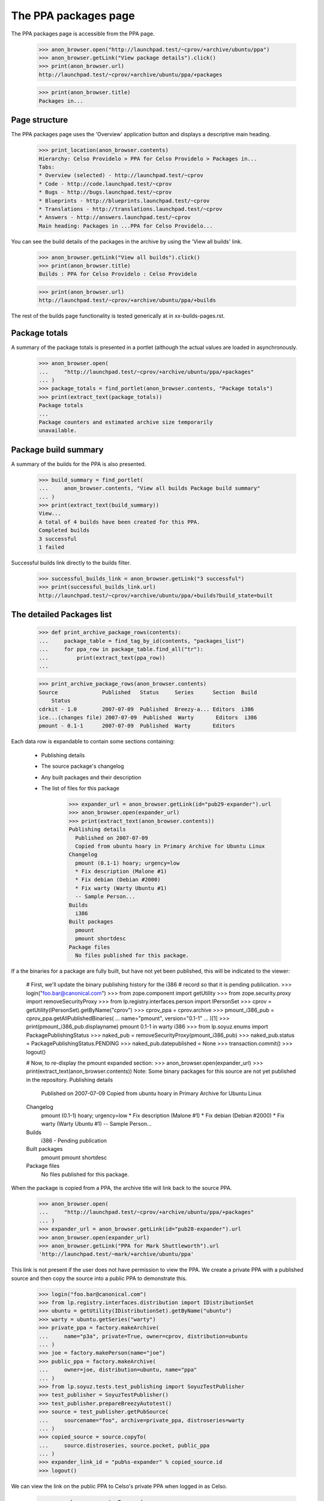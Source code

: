 =====================
The PPA packages page
=====================

The PPA packages page is accessible from the PPA page.

    >>> anon_browser.open("http://launchpad.test/~cprov/+archive/ubuntu/ppa")
    >>> anon_browser.getLink("View package details").click()
    >>> print(anon_browser.url)
    http://launchpad.test/~cprov/+archive/ubuntu/ppa/+packages

    >>> print(anon_browser.title)
    Packages in...


Page structure
==============

The PPA packages page uses the 'Overview' application button and displays
a descriptive main heading.

    >>> print_location(anon_browser.contents)
    Hierarchy: Celso Providelo > PPA for Celso Providelo > Packages in...
    Tabs:
    * Overview (selected) - http://launchpad.test/~cprov
    * Code - http://code.launchpad.test/~cprov
    * Bugs - http://bugs.launchpad.test/~cprov
    * Blueprints - http://blueprints.launchpad.test/~cprov
    * Translations - http://translations.launchpad.test/~cprov
    * Answers - http://answers.launchpad.test/~cprov
    Main heading: Packages in ...PPA for Celso Providelo...

You can see the build details of the packages in the archive by using
the 'View all builds' link.

    >>> anon_browser.getLink("View all builds").click()
    >>> print(anon_browser.title)
    Builds : PPA for Celso Providelo : Celso Providelo

    >>> print(anon_browser.url)
    http://launchpad.test/~cprov/+archive/ubuntu/ppa/+builds

The rest of the builds page functionality is tested generically at
in xx-builds-pages.rst.


Package totals
==============

A summary of the package totals is presented in a portlet (although the
actual values are loaded in asynchronously.

    >>> anon_browser.open(
    ...     "http://launchpad.test/~cprov/+archive/ubuntu/ppa/+packages"
    ... )
    >>> package_totals = find_portlet(anon_browser.contents, "Package totals")
    >>> print(extract_text(package_totals))
    Package totals
    ...
    Package counters and estimated archive size temporarily
    unavailable.


Package build summary
=====================

A summary of the builds for the PPA is also presented.

    >>> build_summary = find_portlet(
    ...     anon_browser.contents, "View all builds Package build summary"
    ... )
    >>> print(extract_text(build_summary))
    View...
    A total of 4 builds have been created for this PPA.
    Completed builds
    3 successful
    1 failed

Successful builds link directly to the builds filter.

    >>> successful_builds_link = anon_browser.getLink("3 successful")
    >>> print(successful_builds_link.url)
    http://launchpad.test/~cprov/+archive/ubuntu/ppa/+builds?build_state=built


The detailed Packages list
==========================

    >>> def print_archive_package_rows(contents):
    ...     package_table = find_tag_by_id(contents, "packages_list")
    ...     for ppa_row in package_table.find_all("tr"):
    ...         print(extract_text(ppa_row))
    ...

    >>> print_archive_package_rows(anon_browser.contents)
    Source              Published   Status     Series      Section  Build
        Status
    cdrkit - 1.0        2007-07-09  Published  Breezy-a... Editors  i386
    ice...(changes file) 2007-07-09  Published  Warty       Editors  i386
    pmount - 0.1-1      2007-07-09  Published  Warty       Editors

Each data row is expandable to contain some sections containing:

 * Publishing details
 * The source package's changelog
 * Any built packages and their description
 * The list of files for this package

    >>> expander_url = anon_browser.getLink(id="pub29-expander").url
    >>> anon_browser.open(expander_url)
    >>> print(extract_text(anon_browser.contents))
    Publishing details
      Published on 2007-07-09
      Copied from ubuntu hoary in Primary Archive for Ubuntu Linux
    Changelog
      pmount (0.1-1) hoary; urgency=low
      * Fix description (Malone #1)
      * Fix debian (Debian #2000)
      * Fix warty (Warty Ubuntu #1)
      -- Sample Person...
    Builds
      i386
    Built packages
      pmount
      pmount shortdesc
    Package files
      No files published for this package.

If a the binaries for a package are fully built, but have not yet been
published, this will be indicated to the viewer:

    # First, we'll update the binary publishing history for the i386
    # record so that it is pending publication.
    >>> login("foo.bar@canonical.com")
    >>> from zope.component import getUtility
    >>> from zope.security.proxy import removeSecurityProxy
    >>> from lp.registry.interfaces.person import IPersonSet
    >>> cprov = getUtility(IPersonSet).getByName("cprov")
    >>> cprov_ppa = cprov.archive
    >>> pmount_i386_pub = cprov_ppa.getAllPublishedBinaries(
    ...     name="pmount", version="0.1-1"
    ... )[1]
    >>> print(pmount_i386_pub.displayname)
    pmount 0.1-1 in warty i386
    >>> from lp.soyuz.enums import PackagePublishingStatus
    >>> naked_pub = removeSecurityProxy(pmount_i386_pub)
    >>> naked_pub.status = PackagePublishingStatus.PENDING
    >>> naked_pub.datepublished = None
    >>> transaction.commit()
    >>> logout()

    # Now, to re-display the pmount expanded section:
    >>> anon_browser.open(expander_url)
    >>> print(extract_text(anon_browser.contents))
    Note: Some binary packages for this source are not yet published in the
    repository.
    Publishing details
      Published on 2007-07-09
      Copied from ubuntu hoary in Primary Archive for Ubuntu Linux
    Changelog
      pmount (0.1-1) hoary; urgency=low
      * Fix description (Malone #1)
      * Fix debian (Debian #2000)
      * Fix warty (Warty Ubuntu #1)
      -- Sample Person...
    Builds
      i386 - Pending publication
    Built packages
      pmount
      pmount shortdesc
    Package files
      No files published for this package.

When the package is copied from a PPA, the archive title will link
back to the source PPA.

    >>> anon_browser.open(
    ...     "http://launchpad.test/~cprov/+archive/ubuntu/ppa/+packages"
    ... )
    >>> expander_url = anon_browser.getLink(id="pub28-expander").url
    >>> anon_browser.open(expander_url)
    >>> anon_browser.getLink("PPA for Mark Shuttleworth").url
    'http://launchpad.test/~mark/+archive/ubuntu/ppa'

This link is not present if the user does not have permission to view
the PPA.  We create a private PPA with a published source and then copy
the source into a public PPA to demonstrate this.

    >>> login("foo.bar@canonical.com")
    >>> from lp.registry.interfaces.distribution import IDistributionSet
    >>> ubuntu = getUtility(IDistributionSet).getByName("ubuntu")
    >>> warty = ubuntu.getSeries("warty")
    >>> private_ppa = factory.makeArchive(
    ...     name="p3a", private=True, owner=cprov, distribution=ubuntu
    ... )
    >>> joe = factory.makePerson(name="joe")
    >>> public_ppa = factory.makeArchive(
    ...     owner=joe, distribution=ubuntu, name="ppa"
    ... )
    >>> from lp.soyuz.tests.test_publishing import SoyuzTestPublisher
    >>> test_publisher = SoyuzTestPublisher()
    >>> test_publisher.prepareBreezyAutotest()
    >>> source = test_publisher.getPubSource(
    ...     sourcename="foo", archive=private_ppa, distroseries=warty
    ... )
    >>> copied_source = source.copyTo(
    ...     source.distroseries, source.pocket, public_ppa
    ... )
    >>> expander_link_id = "pub%s-expander" % copied_source.id
    >>> logout()


We can view the link on the public PPA to Celso's private PPA when logged
in as Celso.

    >>> cprov_browser = setupBrowser(
    ...     auth="Basic celso.providelo@canonical.com:test"
    ... )
    >>> cprov_browser.open(
    ...     "http://launchpad.test/~joe/+archive/ubuntu/ppa/+packages"
    ... )
    >>> expander_url = cprov_browser.getLink(id=expander_link_id).url
    >>> cprov_browser.open(expander_url)
    >>> print(cprov_browser.getLink("PPA named p3a for Celso Providelo").url)
    http://launchpad.test/~cprov/+archive/ubuntu/p3a

But Joe himself will not see the link.

    >>> joe_browser = setupBrowser(auth="Basic joe@example.com:test")
    >>> joe_browser.open(expander_url)
    >>> joe_browser.getLink("PPA named p3a for Celso Providelo")
    Traceback (most recent call last):
    ...
    zope.testbrowser.browser.LinkNotFoundError

And neither can an anonymous user.

    >>> anon_browser.open(expander_url)
    >>> anon_browser.getLink("PPA named p3a for Celso Providelo")
    Traceback (most recent call last):
    ...
    zope.testbrowser.browser.LinkNotFoundError

While we are there, we can also see that the private PPA's 'repository-size'
pagelet isn't publicly available.

    >>> anon_browser.open(
    ...     "http://launchpad.test/~cprov/+archive/ubuntu/p3a/"
    ...     "+repository-size"
    ... )
    Traceback (most recent call last):
    ...
    zope.security.interfaces.Unauthorized: (..., 'launchpad.View')


Searching the packages list
===========================

We can search a PPA for a particular package.  A non-existent package shows
no results.

    >>> anon_browser.open(
    ...     "http://launchpad.test/~cprov/+archive/ubuntu/ppa/+packages"
    ... )
    >>> field = anon_browser.getControl(name="field.name_filter")
    >>> field.value = "nonexistentpackage"
    >>> anon_browser.getControl("Filter", index=0).click()
    >>> len(find_tags_by_class(anon_browser.contents, "archive_package_row"))
    0

Searching for the package iceweasel shows that Celso is providing this.

    >>> field = anon_browser.getControl(name="field.name_filter")
    >>> field.value = "iceweasel"
    >>> anon_browser.getControl("Filter", index=0).click()
    >>> len(find_tags_by_class(anon_browser.contents, "archive_package_row"))
    2

In order to have a wider coverage in search status filter we will
modify some publication in Celso's PPA to SUPERSEDED and DELETED
states. Note, for consistency we have to create the binary publishing records
for iceweasel before marking it as superseded.

    >>> login("celso.providelo@canonical.com")
    >>> cprov = getUtility(IPersonSet).getByName("cprov")
    >>> iceweasel_pub = cprov.archive.getPublishedSources(
    ...     name="iceweasel"
    ... ).first()
    >>> bpr = test_publisher.uploadBinaryForBuild(
    ...     iceweasel_pub.getBuilds()[0], "bar-bin"
    ... )
    >>> pub_bins = test_publisher.publishBinaryInArchive(
    ...     bpr, cprov.archive, status=PackagePublishingStatus.PUBLISHED
    ... )
    >>> iceweasel_pub.supersede()
    >>> pmount_pub = cprov.archive.getPublishedSources(name="pmount").first()
    >>> pmount_pub.requestDeletion(cprov, "nhack !")
    >>> logout()
    >>> transaction.commit()

The default status filter is 'published', which means that, by
default, PPA pages will only present PUBLISHED or PENDING packages.

    >>> field = anon_browser.getControl(name="field.name_filter")
    >>> field.value = ""
    >>> anon_browser.getControl("Filter", index=0).click()
    >>> print_archive_package_rows(anon_browser.contents)
    Source          Published   Status     Series           Section  Build
        Status
    cdrkit - 1.0    2007-07-09  Published  Breezy-autotest  Editors  i386

Use can explicitly select 'published' filter and will get the same result.

    >>> anon_browser.getControl(name="field.status_filter").value = [
    ...     "published"
    ... ]
    >>> anon_browser.getControl("Filter", index=0).click()
    >>> print_archive_package_rows(anon_browser.contents)
    Source          Published   Status     Series           Section  Build
        Status
    cdrkit - 1.0    2007-07-09  Published  Breezy-autotest  Editors  i386

When needed the users can select the 'superseded' filter and the
result will only contain packages SUPERSEDED or DELETED.

    >>> anon_browser.getControl(name="field.status_filter").value = [
    ...     "superseded"
    ... ]
    >>> anon_browser.getControl("Filter", index=0).click()
    >>> print_archive_package_rows(anon_browser.contents)
    Source            Published    Status        Series   Section  Build
        Status
    i...(changes file) 2007-07-09   Superseded    Warty    Editors
    pmount - 0.1-1    2007-07-09   Deleted       Warty    Editors

The 'Any Status' filter is also available, so the user can search over
any package ever published in the context PPA.

    >>> anon_browser.getControl(name="field.status_filter").value = [""]
    >>> anon_browser.getControl("Filter", index=0).click()
    >>> print_archive_package_rows(anon_browser.contents)
    Source             Published    Status     Series      Section  Build
        Status
    cdrkit - 1.0       2007-07-09   Published  Breezy-a... Editors  i386
    ic...(changes file) 2007-07-09   Superseded Warty       Editors
    pmount - 0.1-1     2007-07-09   Deleted    Warty       Editors


Team PPA package pages
======================

Team PPA package pages contain an extra column showing which team member
uploaded the package. First we need to set up a team PPA and publish
something to it.

    >>> foo_browser = setupBrowser(auth="Basic foo.bar@canonical.com:test")
    >>> foo_browser.open("http://launchpad.test/~ubuntu-team/+activate-ppa")
    >>> foo_browser.getControl(
    ...     name="field.displayname"
    ... ).value = "PPA for Ubuntu team"
    >>> foo_browser.getControl(name="field.accepted").value = True
    >>> foo_browser.getControl("Activate").click()
    >>> ubuntu_ppa_url = foo_browser.url

Publish mozilla-firefox to ubuntu-team's PPA and ensure that it is signed
by name16 (Foo Bar) who is a member - the signer is presented as the uploader
in the list.

    >>> from lp.registry.interfaces.sourcepackage import SourcePackageFileType
    >>> from lp.testing.sampledata import UBUNTU_UPLOAD_TEAM_NAME
    >>> login(ANONYMOUS)
    >>> team = getUtility(IPersonSet).getByName(UBUNTU_UPLOAD_TEAM_NAME)
    >>> key = factory.makeGPGKey(team.teamowner)
    >>> pub = factory.makeSourcePackagePublishingHistory(
    ...     archive=team.archive, dscsigningkey=key
    ... )
    >>> lfa = factory.makeLibraryFileAlias(filename="foo.orig.tar.gz")
    >>> ign = factory.makeSourcePackageReleaseFile(
    ...     sourcepackagerelease=pub.sourcepackagerelease,
    ...     library_file=lfa,
    ...     filetype=SourcePackageFileType.ORIG_TARBALL,
    ... )
    >>> logout()
    >>> transaction.commit()

Access ubuntu-team's PPA page:

    >>> foo_browser.open(ubuntu_ppa_url)
    >>> foo_browser.getLink("View package details").click()

The package row data shows the uploader:

    >>> print_archive_package_rows(foo_browser.contents)
    Source              Uploader ... Status   Series  Section  Build Status
    unique-from...      mark         Pending  Distroseries... Section...

Links from files go to their on-archive locations:

    >>> expander_id = find_tags_by_class(foo_browser.contents, "expander")[0][
    ...     "id"
    ... ]
    >>> expander_url = foo_browser.getLink(id=expander_id).url
    >>> anon_browser.open(expander_url)
    >>> print(anon_browser.getLink("orig").url)
    http://.../+sourcefiles/.../foo.orig.tar.gz

The uploader name is linkified to that user's home page:

    >>> foo_browser.getLink(url="~mark").click()
    >>> foo_browser.url
    'http://launchpad.test/~mark'


PPA Build Status column
=======================

Each row in the PPA package list contains a special column that
summarises its 'build status'. It contains the following information
for each published source:

 * Completely built: green 'yes' icon only;

 * Build in progress: 'processing' icon, followed by the
   architecture tags being built linking to the corresponding build
   page

 * Build failures: red 'no' icon, followed by the architecture tags
   which have failed to build linking to the corresponding build page.

Anyone can see the build status for package in Celso's PPA.

    >>> anon_browser.open(
    ...     "http://launchpad.test/~cprov/+archive/ubuntu/ppa/+packages"
    ... )

    >>> def print_build_status(contents):
    ...     rows = find_tags_by_class(contents, "archive_package_row")
    ...     headers = rows[0].find_all("th")
    ...     print(extract_text(headers[0]), extract_text(headers[-1]))
    ...     for row in rows[1:]:
    ...         columns = row.find_all("td")
    ...         name = extract_text(columns[0])
    ...         built_icon = columns[-1].img["src"]
    ...         built_text = columns[-1].a
    ...         if built_text is not None:
    ...             built_text = built_text.decode_contents()
    ...         print(name, built_icon, built_text)
    ...

    >>> print_build_status(anon_browser.contents)
    Source                    Build Status
    cdrkit - 1.0              /@@/no i386

As mentioned before anyone can visualise 'at a glance' that there was
a failure while building 'cdrkit' source in Celso's PPA. They can also
easily see that the failure was in the i386 build, and optionally
click in the link to visit the build-record page (to check the dates
of downloading the buildlog).

    >>> anon_browser.getLink("i386").click()

    >>> print(anon_browser.title)
    i386 build of cdrkit 1.0 : PPA for Celso Providelo : Celso Providelo

This feature is also useful from the PPA owner perspective. When Celso
sees that there was a failure while building 'cdrkit' on i386 he can
quickly 'retry' the failure.

    >>> cprov_browser = setupBrowser(
    ...     auth="Basic celso.providelo@canonical.com:test"
    ... )
    >>> cprov_browser.open(
    ...     "http://launchpad.test/~cprov/+archive/ubuntu/ppa/+packages"
    ... )

    >>> cprov_browser.getLink("i386").click()
    >>> cprov_browser.getLink("Retry this build").click()
    >>> cprov_browser.getControl("Retry Build").click()

At this point anyone can also visualise that 'cdrkit' source is being
built in Celso's PPA.

    >>> anon_browser.open(
    ...     "http://launchpad.test/~cprov/+archive/ubuntu/ppa/+packages"
    ... )
    >>> print_build_status(anon_browser.contents)
    Source                    Build Status
    cdrkit - 1.0              /@@/build-needed i386

Again the architecture tags listed on the 'built' column link to the
corresponding build page.

    >>> anon_browser.getLink("i386").click()
    >>> print(anon_browser.title)
    i386 build of cdrkit 1.0 : PPA for Celso Providelo : Celso Providelo
